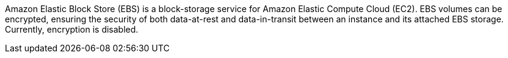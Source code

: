Amazon Elastic Block Store (EBS) is a block-storage service for Amazon Elastic Compute Cloud (EC2). EBS volumes can be encrypted, ensuring the security of both data-at-rest and data-in-transit between an instance and its attached EBS storage. Currently, encryption is disabled.
